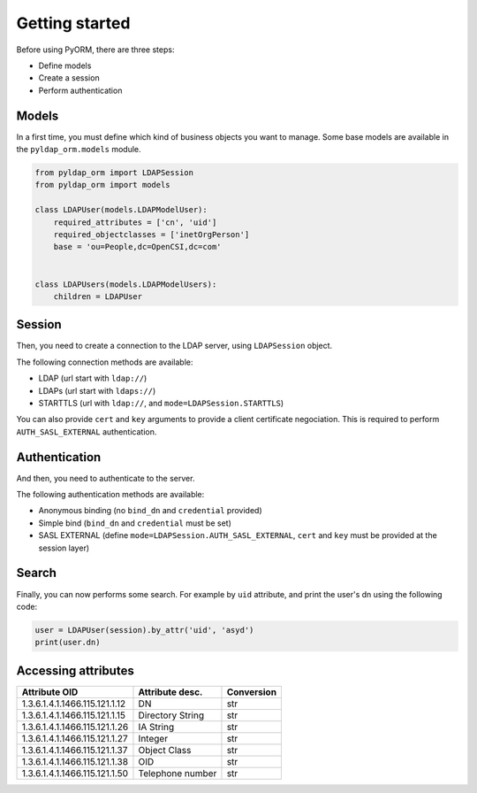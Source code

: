 Getting started
===============

Before using PyORM, there are three steps:

* Define models
* Create a session
* Perform authentication

Models
------

In a first time, you must define which kind of business objects you want to manage. Some base models are available
in the ``pyldap_orm.models`` module.

.. code-block:: python

    from pyldap_orm import LDAPSession
    from pyldap_orm import models

    class LDAPUser(models.LDAPModelUser):
        required_attributes = ['cn', 'uid']
        required_objectclasses = ['inetOrgPerson']
        base = 'ou=People,dc=OpenCSI,dc=com'


    class LDAPUsers(models.LDAPModelUsers):
        children = LDAPUser


Session
-------

Then, you need to create a connection to the LDAP server, using ``LDAPSession`` object.

The following connection methods are available:

* LDAP (url start with ``ldap://``)
* LDAPs (url start with ``ldaps://``)
* STARTTLS (url with ``ldap://``, and ``mode=LDAPSession.STARTTLS``)

You can also provide ``cert`` and ``key`` arguments to provide a client certificate negociation. This is required
to perform ``AUTH_SASL_EXTERNAL`` authentication.

.. code-block:: python
    :caption: Plain LDAP session

    session = LDAPSession(backend='ldap://localhost:1389/')

.. code-block:: python
    :caption: LDAPS session

    session = LDAPSession(backend='ldaps://localhost:1636/')

.. code-block:: python
    :caption: StartTLS session

    session = LDAPSession(backend='ldap://localhost:1389/', mode=LDAPSession.STARTTLS)

.. code-block:: python
    :caption: StartTLS with client certificate

    session = LDAPSession(backend='ldap://localhost:1389/',
                          mode=LDAPSession.STARTTLS,
                          cert='/home/asyd/Downloads/bbonfils-test.pem',
                          key='/home/asyd/Downloads/bbonfils-test.pem')


Authentication
--------------

And then, you need to authenticate to the server.

The following authentication methods are available:

* Anonymous binding (no ``bind_dn`` and ``credential`` provided)
* Simple bind (``bind_dn`` and ``credential`` must be set)
* SASL EXTERNAL (define ``mode=LDAPSession.AUTH_SASL_EXTERNAL``, ``cert`` and ``key`` must be provided at the session layer)

.. code-block:: python
    :caption: Simple bind authentication

    session.authenticate(bind_dn='cn=LDAP Manager,ou=Services,dc=OpenCSI,dc=com',
                         credential='password')


.. code-block:: python
    :caption: SASL EXTERNAL authentication

    session.authenticate(mode=LDAPSession.AUTH_SASL_EXTERNAL)


Search
------

Finally, you can now performs some search. For example by ``uid`` attribute, and print the user's
dn using the following code:


.. code-block:: python

    user = LDAPUser(session).by_attr('uid', 'asyd')
    print(user.dn)



Accessing attributes
--------------------


=============================== ================== ==========
Attribute OID                   Attribute desc.    Conversion
=============================== ================== ==========
1.3.6.1.4.1.1466.115.121.1.12   DN                 str
1.3.6.1.4.1.1466.115.121.1.15   Directory String   str
1.3.6.1.4.1.1466.115.121.1.26   IA String          str
1.3.6.1.4.1.1466.115.121.1.27   Integer            str
1.3.6.1.4.1.1466.115.121.1.37   Object Class       str
1.3.6.1.4.1.1466.115.121.1.38   OID                str
1.3.6.1.4.1.1466.115.121.1.50   Telephone number   str
=============================== ================== ==========
